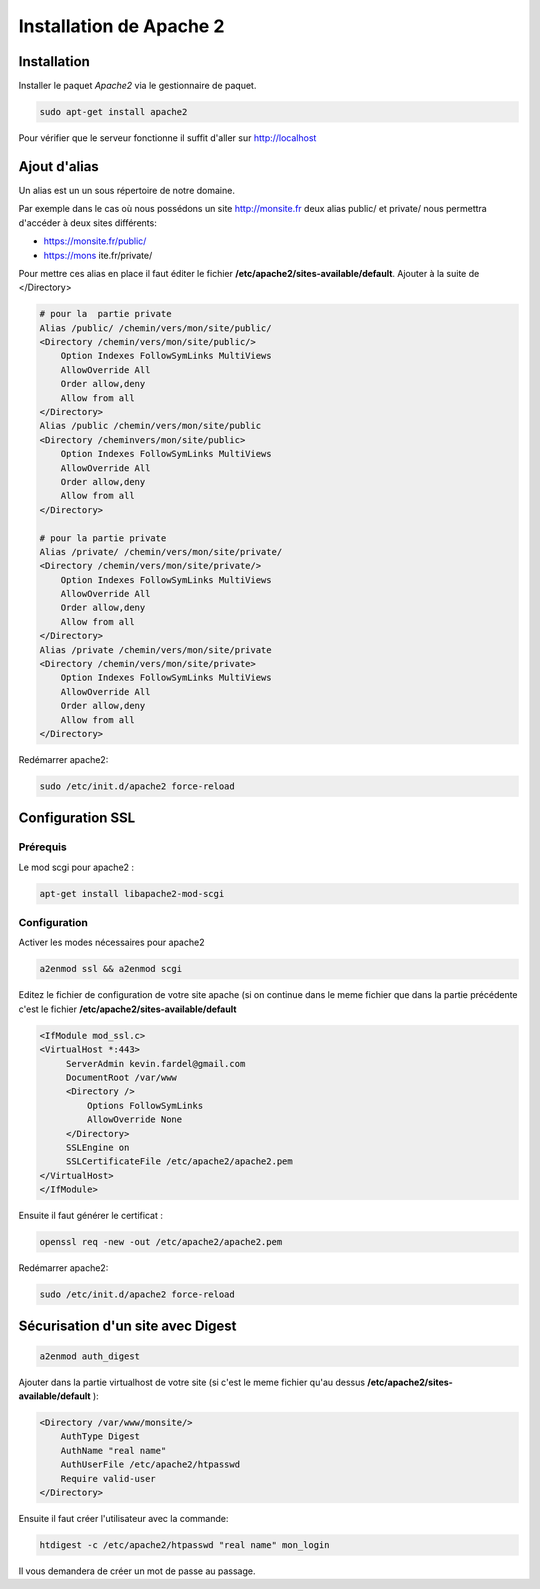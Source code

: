 Installation de Apache 2
========================

Installation
------------

Installer le paquet `Apache2` via le gestionnaire de paquet.

.. code-block:: sh

    sudo apt-get install apache2

Pour vérifier que le serveur fonctionne il suffit d'aller sur http://localhost

Ajout d'alias 
-------------

Un alias est un un sous répertoire de notre domaine.

Par exemple dans le cas où nous possédons un site http://monsite.fr deux alias public/ et private/ nous permettra d'accéder à deux sites différents:

* https://monsite.fr/public/
* https://mons ite.fr/private/

Pour mettre ces alias en place il faut éditer le fichier **/etc/apache2/sites-available/default**.
Ajouter à la suite de </Directory>

.. code-block:: linux-config

   # pour la  partie private
   Alias /public/ /chemin/vers/mon/site/public/
   <Directory /chemin/vers/mon/site/public/>
       Option Indexes FollowSymLinks MultiViews
       AllowOverride All
       Order allow,deny
       Allow from all
   </Directory>
   Alias /public /chemin/vers/mon/site/public
   <Directory /cheminvers/mon/site/public>
       Option Indexes FollowSymLinks MultiViews
       AllowOverride All
       Order allow,deny
       Allow from all
   </Directory>

   # pour la partie private
   Alias /private/ /chemin/vers/mon/site/private/
   <Directory /chemin/vers/mon/site/private/>
       Option Indexes FollowSymLinks MultiViews
       AllowOverride All
       Order allow,deny
       Allow from all
   </Directory>
   Alias /private /chemin/vers/mon/site/private
   <Directory /chemin/vers/mon/site/private>
       Option Indexes FollowSymLinks MultiViews
       AllowOverride All
       Order allow,deny
       Allow from all
   </Directory>

Redémarrer apache2:

.. code-block:: sh

    sudo /etc/init.d/apache2 force-reload

Configuration SSL
-----------------

Prérequis
~~~~~~~~~

Le mod scgi pour apache2 :

.. code-block:: sh

    apt-get install libapache2-mod-scgi

Configuration
~~~~~~~~~~~~~

Activer les modes nécessaires pour apache2

.. code-block:: sh

    a2enmod ssl && a2enmod scgi

Editez le fichier de configuration de votre site apache (si on continue dans le meme fichier que dans la partie précédente c'est le fichier **/etc/apache2/sites-available/default**

.. code-block:: linux-config

    <IfModule mod_ssl.c>
    <VirtualHost *:443>
         ServerAdmin kevin.fardel@gmail.com
         DocumentRoot /var/www
         <Directory />
             Options FollowSymLinks
             AllowOverride None
         </Directory>
         SSLEngine on
         SSLCertificateFile /etc/apache2/apache2.pem
    </VirtualHost>
    </IfModule>

Ensuite il faut générer le certificat : 

.. code-block:: sh

    openssl req -new -out /etc/apache2/apache2.pem

Redémarrer apache2:

.. code-block:: sh

    sudo /etc/init.d/apache2 force-reload

Sécurisation d'un  site avec Digest
-----------------------------------

.. code-block:: sh

    a2enmod auth_digest

Ajouter dans la partie virtualhost de votre site (si c'est le meme fichier qu'au dessus **/etc/apache2/sites-available/default** ):

.. code-block:: linux-config

    <Directory /var/www/monsite/>
        AuthType Digest
        AuthName "real name"
        AuthUserFile /etc/apache2/htpasswd
        Require valid-user
    </Directory>

Ensuite il faut créer l'utilisateur avec la commande:

.. code-block:: sh

    htdigest -c /etc/apache2/htpasswd "real name" mon_login

Il vous demandera de créer un mot de passe au passage.
